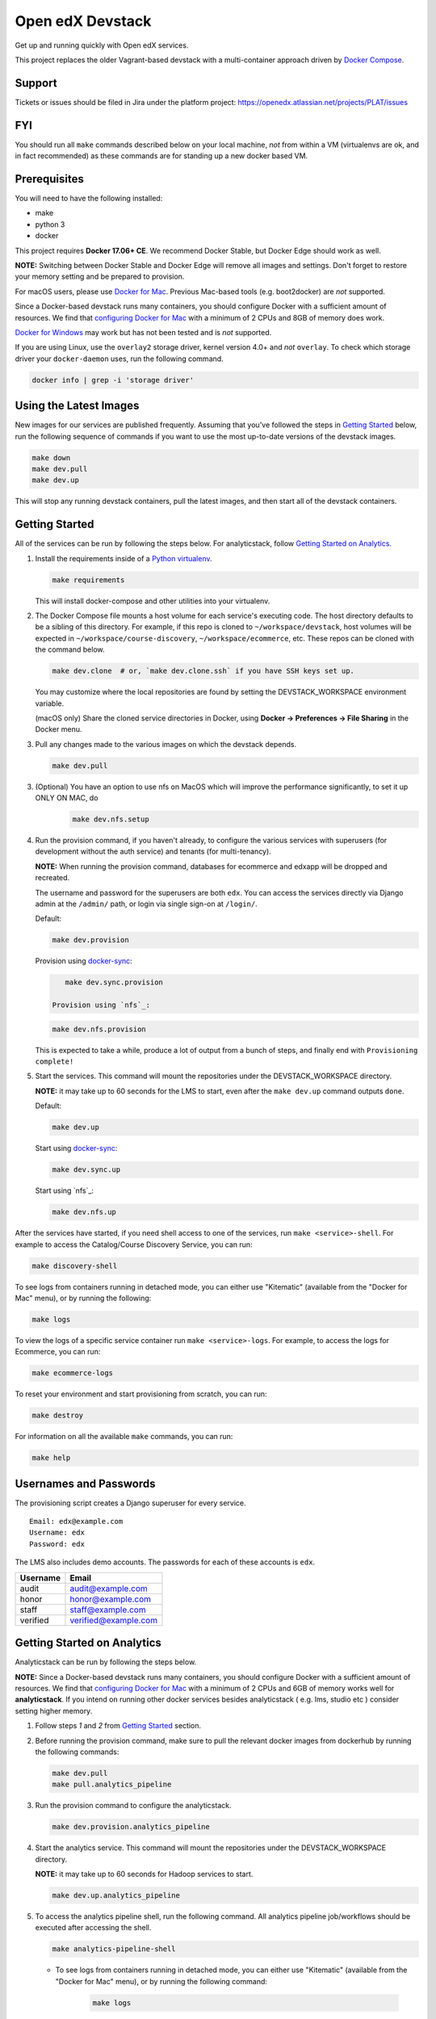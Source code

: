 Open edX Devstack |Build Status|
================================

Get up and running quickly with Open edX services.

This project replaces the older Vagrant-based devstack with a
multi-container approach driven by `Docker Compose`_.

Support
-------

Tickets or issues should be filed in Jira under the platform project:
https://openedx.atlassian.net/projects/PLAT/issues

FYI
---

You should run all ``make`` commands described below on your local machine, *not*
from within a VM (virtualenvs are ok, and in fact recommended) as these commands
are for standing up a new docker based VM.

Prerequisites
-------------

You will need to have the following installed:

- make
- python 3
- docker

This project requires **Docker 17.06+ CE**.  We recommend Docker Stable, but
Docker Edge should work as well.

**NOTE:** Switching between Docker Stable and Docker Edge will remove all images and
settings.  Don't forget to restore your memory setting and be prepared to
provision.

For macOS users, please use `Docker for Mac`_. Previous Mac-based tools (e.g.
boot2docker) are *not* supported.

Since a Docker-based devstack runs many containers,
you should configure Docker with a sufficient
amount of resources. We find that `configuring Docker for Mac`_ with
a minimum of 2 CPUs and 8GB of memory does work.

`Docker for Windows`_ may work but has not been tested and is *not* supported.

If you are using Linux, use the ``overlay2`` storage driver, kernel version
4.0+ and *not* ``overlay``. To check which storage driver your
``docker-daemon`` uses, run the following command.

.. code:: sh

   docker info | grep -i 'storage driver'

Using the Latest Images
-----------------------

New images for our services are published frequently.  Assuming that you've followed the steps in `Getting Started`_
below, run the following sequence of commands if you want to use the most up-to-date versions of the devstack images.

.. code:: sh

    make down
    make dev.pull
    make dev.up

This will stop any running devstack containers, pull the latest images, and then start all of the devstack containers.

Getting Started
---------------

All of the services can be run by following the steps below. For analyticstack, follow `Getting Started on Analytics`_.

1. Install the requirements inside of a `Python virtualenv`_.

   .. code:: sh

       make requirements

   This will install docker-compose and other utilities into your virtualenv.

2. The Docker Compose file mounts a host volume for each service's executing
   code. The host directory defaults to be a sibling of this directory. For
   example, if this repo is cloned to ``~/workspace/devstack``, host volumes
   will be expected in ``~/workspace/course-discovery``,
   ``~/workspace/ecommerce``, etc. These repos can be cloned with the command
   below.

   .. code:: sh

       make dev.clone  # or, `make dev.clone.ssh` if you have SSH keys set up.

   You may customize where the local repositories are found by setting the
   DEVSTACK\_WORKSPACE environment variable.

   (macOS only) Share the cloned service directories in Docker, using
   **Docker -> Preferences -> File Sharing** in the Docker menu.

3. Pull any changes made to the various images on which the devstack depends.

   .. code:: sh

       make dev.pull

3. (Optional) You have an option to use nfs on MacOS which will improve the performance significantly, to set it up ONLY ON MAC, do
    .. code:: sh

        make dev.nfs.setup


4. Run the provision command, if you haven't already, to configure the various
   services with superusers (for development without the auth service) and
   tenants (for multi-tenancy).

   **NOTE:** When running the provision command, databases for ecommerce and edxapp
   will be dropped and recreated.

   The username and password for the superusers are both ``edx``. You can access
   the services directly via Django admin at the ``/admin/`` path, or login via
   single sign-on at ``/login/``.

   Default:

   .. code:: sh

       make dev.provision

   Provision using `docker-sync`_:

   .. code:: sh

       make dev.sync.provision

    Provision using `nfs`_:

   .. code:: sh

       make dev.nfs.provision

   This is expected to take a while, produce a lot of output from a bunch of steps, and finally end with ``Provisioning complete!``

5. Start the services. This command will mount the repositories under the
   DEVSTACK\_WORKSPACE directory.

   **NOTE:** it may take up to 60 seconds for the LMS to start, even after the ``make dev.up`` command outputs ``done``.

   Default:

   .. code:: sh

       make dev.up

   Start using `docker-sync`_:

   .. code:: sh

       make dev.sync.up

   Start using `nfs`_:

   .. code:: sh

       make dev.nfs.up


After the services have started, if you need shell access to one of the
services, run ``make <service>-shell``. For example to access the
Catalog/Course Discovery Service, you can run:

.. code:: sh

    make discovery-shell

To see logs from containers running in detached mode, you can either use
"Kitematic" (available from the "Docker for Mac" menu), or by running the
following:

.. code:: sh

    make logs

To view the logs of a specific service container run ``make <service>-logs``.
For example, to access the logs for Ecommerce, you can run:

.. code:: sh

    make ecommerce-logs

To reset your environment and start provisioning from scratch, you can run:

.. code:: sh

    make destroy

For information on all the available ``make`` commands, you can run:

.. code:: sh

    make help

Usernames and Passwords
-----------------------

The provisioning script creates a Django superuser for every service.

::

    Email: edx@example.com
    Username: edx
    Password: edx

The LMS also includes demo accounts. The passwords for each of these accounts
is ``edx``.

+------------+------------------------+
| Username   | Email                  |
+============+========================+
| audit      | audit@example.com      |
+------------+------------------------+
| honor      | honor@example.com      |
+------------+------------------------+
| staff      | staff@example.com      |
+------------+------------------------+
| verified   | verified@example.com   |
+------------+------------------------+

Getting Started on Analytics
----------------------------

Analyticstack can be run by following the steps below.

**NOTE:** Since a Docker-based devstack runs many containers, you should configure
Docker with a sufficient amount of resources. We find that
`configuring Docker for Mac`_ with a minimum of 2 CPUs and 6GB of memory works
well for **analyticstack**. If you intend on running other docker services besides
analyticstack ( e.g. lms, studio etc ) consider setting higher memory.

1. Follow steps `1` and `2` from `Getting Started`_ section.

2. Before running the provision command, make sure to pull the relevant
   docker images from dockerhub by running the following commands:

   .. code:: sh

       make dev.pull
       make pull.analytics_pipeline

3. Run the provision command to configure the analyticstack.

   .. code:: sh

       make dev.provision.analytics_pipeline

4. Start the analytics service. This command will mount the repositories under the
   DEVSTACK\_WORKSPACE directory.

   **NOTE:** it may take up to 60 seconds for Hadoop services to start.

   .. code:: sh

       make dev.up.analytics_pipeline

5. To access the analytics pipeline shell, run the following command. All analytics
   pipeline job/workflows should be executed after accessing the shell.

   .. code:: sh

     make analytics-pipeline-shell

   - To see logs from containers running in detached mode, you can either use
     "Kitematic" (available from the "Docker for Mac" menu), or by running the
     following command:

      .. code:: sh

        make logs

   - To view the logs of a specific service container run ``make <service>-logs``.
     For example, to access the logs for Hadoop's namenode, you can run:

      .. code:: sh

        make namenode-logs

   - To reset your environment and start provisioning from scratch, you can run:

      .. code:: sh

        make destroy

     **NOTE:** Be warned! This will remove all the containers and volumes
     initiated by this repository and all the data ( in these docker containers )
     will be lost.

   - For information on all the available ``make`` commands, you can run:

      .. code:: sh

        make help

6. For running acceptance tests on docker analyticstack, follow the instructions in the
   `Running analytics acceptance tests in docker`_ guide.
7. For troubleshooting docker analyticstack, follow the instructions in the
   `Troubleshooting docker analyticstack`_ guide.

Service URLs
------------

Each service is accessible at ``localhost`` on a specific port. The table below
provides links to the homepage of each service. Since some services are not
meant to be user-facing, the "homepage" may be the API root.

+---------------------+-------------------------------------+
| Service             | URL                                 |
+=====================+=====================================+
| LMS                 | http://localhost:18000/             |
+---------------------+-------------------------------------+
| Studio/CMS          | http://localhost:18010/             |
+---------------------+-------------------------------------+
| Credentials         | http://localhost:18150/api/v2/      |
+---------------------+-------------------------------------+
| Catalog/Discovery   | http://localhost:18381/api-docs/    |
+---------------------+-------------------------------------+
| E-Commerce/Otto     | http://localhost:18130/dashboard/   |
+---------------------+-------------------------------------+
| Notes/edx-notes-api | http://localhost:18120/api/v1/      |
+---------------------+-------------------------------------+
| Registrar           | http://localhost:18734/api-docs/    |
+---------------------+-------------------------------------+

Microfrontend URLs
------------

Each microfrontend is accessible at ``localhost`` on a specific port. The table below
provides links to each microfrontend.

+-------------------------+---------------------------------+
| Service                 | URL                             |
+=========================+=================================+
| Gradebook               | http://localhost:1994/          |
+-------------------------+---------------------------------+
| Program Manager         | http://localhost:1976/          |
+-------------------------+---------------------------------+
| Publisher App Frontend  | http://localhost:18400/         |
+-------------------------+---------------------------------+

Useful Commands
---------------

``make dev.up`` can take a long time, as it starts all services, whether or not
you need them. To instead only start a single service and its dependencies, run
``make dev.up.<service>``. For example, the following will bring up LMS
(along with Memcached, MySQL, and devpi), but it will not bring up Discovery,
Credentials, etc:

.. code:: sh

    make dev.up.lms

Similarly, ``make dev.pull`` can take a long time, as it pulls all services' images,
whether or not you need them.
To instead only pull images required by your service and its dependencies,
run ``make dev.pull.<service>``.

Finally, ``make dev.provision.services.<service1>+<service2>+...``
can be used in place of ``make dev.provision`` in order to run an expedited version of
provisioning for a specific set of services.
For example, if you mess up just your
Course Discovery and Registrar databases,
running ``make dev.provision.services.discovery+registrar``
will take much less time than the full provisioning process.
However, note that some services' provisioning processes depend on other services
already being correcty provisioned.
So, when in doubt, it may still be best to run the full ``make dev.provision``.

Sometimes you may need to restart a particular application server. To do so,
simply use the ``docker-compose restart`` command:

.. code:: sh

    docker-compose restart <service>

In all the above commands, ``<service>`` should be replaced with one of the following:

-  credentials
-  discovery
-  ecommerce
-  lms
-  edx_notes_api
-  studio
-  registrar
-  gradebook
-  program-manager
-  frontend-app-publisher

If you'd like to add some convenience make targets, you can add them to a ``local.mk`` file, ignored by git.

Payments
--------

The ecommerce image comes pre-configured for payments via CyberSource and PayPal. Additionally, the provisioning scripts
add the demo course (``course-v1:edX+DemoX+Demo_Course``) to the ecommerce catalog. You can initiate a checkout by visiting
http://localhost:18130/basket/add/?sku=8CF08E5 or clicking one of the various upgrade links in the LMS. The following
details can be used for checkout. While the name and address fields are required for credit card payments, their values
are not checked in development, so put whatever you want in those fields.

- Card Type: Visa
- Card Number: 4111111111111111
- CVN: 123 (or any three digits)
- Expiry Date: 06/2025 (or any date in the future)

PayPal (same for username and password): devstack@edx.org

Marketing Site
--------------

Docker Compose files useful for integrating with the edx.org marketing site are
available. This will NOT be useful to those outside of edX. For details on
getting things up and running, see
https://openedx.atlassian.net/wiki/display/OpenDev/Marketing+Site.

How do I develop on an installed Python package?
------------------------------------------------

If you want to modify an installed package – for instance ``edx-enterprise`` or ``completion`` – clone the repository in
``~/workspace/src/your-package``. Next, ssh into the appropriate docker container (``make lms-shell``),
run ``pip install -e /edx/src/your-package``, and restart the service.


How do I build images?
----------------------

There are `Docker CI Jenkins jobs`_ on tools-edx-jenkins that build and push new
Docker images to DockerHub on code changes to either the configuration repository or the IDA's codebase. These images
are tagged according to the branch from which they were built (see NOTES below).
If you want to build the images on your own, the Dockerfiles are available in the ``edx/configuration`` repo.

NOTES:

1. edxapp and IDAs use the ``latest`` tag for configuration changes which have been merged to master branch of
   their repository and ``edx/configuration``.
2. Images for a named Open edX release are built from the corresponding branch
   of each repository and tagged appropriately, for example ``hawthorn.master``
   or ``hawthorn.rc1``.
3. The elasticsearch used in devstack is built using elasticsearch-devstack/Dockerfile and the ``devstack`` tag.

BUILD COMMANDS:

.. code:: sh

    git checkout master
    git pull
    docker build -f docker/build/edxapp/Dockerfile . -t edxops/edxapp:latest

.. code:: sh

    git checkout master
    git pull
    docker build -f docker/build/ecommerce/Dockerfile . -t edxops/ecommerce:devstack

The build commands above will use your local configuration, but will pull
application code from the master branch of the application's repository. If you
would like to use code from another branch/tag/hash, modify the ``*_VERSION``
variable that lives in the ``ansible_overrides.yml`` file beside the
``Dockerfile``. Note that edx-platform is an exception; the variable to modify is ``edx_platform_version``
and not ``EDXAPP_VERSION``.

For example, if you wanted to build tag ``release-2017-03-03`` for the
E-Commerce Service, you would modify ``ECOMMERCE_VERSION`` in
``docker/build/ecommerce/ansible_overrides.yml``.

How do I run the images for a named Open edX release?
-----------------------------------------------------

#. Set the ``OPENEDX_RELEASE`` environment variable to the appropriate image
   tag; "hawthorn.master", "zebrawood.rc1", etc.  Note that unlike a server
   install, ``OPENEDX_RELEASE`` should not have the "open-release/" prefix.
#. Check out the appropriate branch in devstack, e.g. ``git checkout open-release/hawthorn.master``
#. Use ``make dev.checkout`` to check out the correct branch in the local
   checkout of each service repository once you've set the ``OPENEDX_RELEASE``
   environment variable above.
#. ``make dev.pull`` to get the correct images.

All ``make`` target and ``docker-compose`` calls should now use the correct
images until you change or unset ``OPENEDX_RELEASE`` again.  To work on the
master branches and ``latest`` images, unset ``OPENEDX_RELEASE`` or set it to
an empty string.

How do I create database dumps?
-------------------------------
We use database dumps to speed up provisioning and generally spend less time running migrations. These dumps should be
updated occasionally - when database migrations take a prolonged amount of time *or* we want to incorporate changes that
require manual intervention.

To update the database dumps:

1. Destroy and/or backup the data for your existing devstack so that you start with a clean slate.
2. Disable the loading of the existing database dumps during provisioning by commenting out any calls to ``load-db.sh``
   in the provisioning scripts. This disabling ensures a start with a completely fresh database and incorporates any changes
   that may have required some form of manual intervention for existing installations (e.g. drop/move tables).
3. Provision devstack with ``make provision``.
4. Dump the databases and open a pull request with your updates:

.. code:: sh

   ./dump-db.sh ecommerce
   ./dump-db.sh edxapp
   ./dump-db.sh edxapp_csmh

How do I keep my database up to date?
-------------------------------------

You can run Django migrations as normal to apply any changes recently made
to the database schema for a particular service.  For example, to run
migrations for LMS, enter a shell via ``make lms-shell`` and then run:

.. code:: sh

   paver update_db

Alternatively, you can discard and rebuild the entire database for all
devstack services by re-running ``make dev.provision`` or
``make dev.sync.provision`` as appropriate for your configuration.  Note that
if your branch has fallen significantly behind master, it may not include all
of the migrations included in the database dump used by provisioning.  In these
cases, it's usually best to first rebase the branch onto master to
get the missing migrations.

How do I access a database shell?
---------------------------------

To access a MySQL or Mongo shell, run the following commands, respectively:

.. code:: sh

   make mysql-shell
   mysql

.. code:: sh

   make mongo-shell
   mongo

How do I make migrations?
-------------------------

Log into the LMS shell, source the ``edxapp`` virtualenv, and run the
``makemigrations`` command with the ``devstack_docker`` settings:

.. code:: sh

   make lms-shell
   source /edx/app/edxapp/edxapp_env
   cd /edx/app/edxapp/edx-platform
   ./manage.py <lms/cms> makemigrations <appname> --settings=devstack_docker

Also, make sure you are aware of the `Django Migration Don'ts`_ as the
edx-platform is deployed using the red-black method.


How do I upgrade Node.JS packages?
----------------------------------

JavaScript packages for Node.js are installed into the ``node_modules``
directory of the local git repository checkout which is synced into the
corresponding Docker container.  Hence these can be upgraded via any of the
usual methods for that service (``npm install``,
``paver install_node_prereqs``, etc.), and the changes will persist between
container restarts.

How do I upgrade Python packages?
---------------------------------

Unlike the ``node_modules`` directory, the ``virtualenv`` used to run Python
code in a Docker container only exists inside that container.  Changes made to
a container's filesystem are not saved when the container exits, so if you
manually install or upgrade Python packages in a container (via
``pip install``, ``paver install_python_prereqs``, etc.), they will no
longer be present if you restart the container.  (Devstack Docker containers
lose changes made to the filesystem when you reboot your computer, run
``make down``, restart or upgrade Docker itself, etc.) If you want to ensure
that your new or upgraded packages are present in the container every time it
starts, you have a few options:

* Merge your updated requirements files and wait for a new `edxops Docker image`_
  for that service to be built and uploaded to `Docker Hub`_.  You can
  then download and use the updated image (for example, via ``make dev.pull.<service>``).
  The discovery and edxapp images are built automatically via a Jenkins job. All other
  images are currently built as needed by edX employees, but will soon be built
  automatically on a regular basis. See `How do I build images?`_
  for more information.
* You can update your requirements files as appropriate and then build your
  own updated image for the service as described above, tagging it such that
  ``docker-compose`` will use it instead of the last image you downloaded.
  (Alternatively, you can temporarily edit ``docker-compose.yml`` to replace
  the ``image`` entry for that service with the ID of your new image.) You
  should be sure to modify the variable override for the version of the
  application code used for building the image. See `How do I build images?`_.
  for more information.
* You can temporarily modify the main service command in
  ``docker-compose.yml`` to first install your new package(s) each time the
  container is started.  For example, the part of the studio command which
  reads ``...&& while true; do...`` could be changed to
  ``...&& pip install my-new-package && while true; do...``.
* In order to work on locally pip-installed repos like edx-ora2, first clone
  them into ``../src`` (relative to this directory). Then, inside your lms shell,
  you can ``pip install -e /edx/src/edx-ora2``. If you want to keep this code
  installed across stop/starts, modify ``docker-compose.yml`` as mentioned
  above.

How do I rebuild static assets?
-------------------------------

Optimized static assets are built for all the Open edX services during
provisioning, but you may want to rebuild them for a particular service
after changing some files without re-provisioning the entire devstack.  To
do this, run the make target for the appropriate service.  For example:

.. code:: sh

   make credentials-static

To rebuild static assets for all service containers:

.. code:: sh

   make static

How do I connect to the databases from an outside editor?
---------------------------------------------------------

To connect to the databases from an outside editor (such as MySQLWorkbench),
first uncomment these lines from ``docker-compose.yml``'s ``mysql`` section:

.. code-block::

  ports:
    - "3506:3306"

Then connect using the values below. Note that the username and password will
vary depending on the database. For all of the options, see ``provision.sql``.

- Host: ``localhost``
- Port: ``3506``
- Username: ``edxapp001``
- Password: ``password``

If you have trouble connecting, ensure the port was mapped successfully by
running ``docker-compose ps`` and looking for a line like this:
``edx.devstack.mysql docker-entrypoint.sh mysql ... Up 0.0.0.0:3506→3306/tcp``.

Switching branches
------------------

You can usually switch branches on a service's repository without adverse
effects on a running container for it.  The service in each container is
using runserver and should automatically reload when any changes are made
to the code on disk.  However, note the points made above regarding
database migrations and package updates.

When switching to a branch which differs greatly from the one you've been
working on (especially if the new branch is more recent), you may wish to
halt the existing containers via ``make down``, pull the latest Docker
images via ``make dev.pull.<service>``, and then re-run ``make dev.provision`` or
``make dev.sync.provision`` in order to recreate up-to-date databases,
static assets, etc.

If making a patch to a named release, you should pull and use Docker images
which were tagged for that release.

Changing LMS/CMS settings
-------------------------
The LMS and CMS read many configuration settings from the container filesystem
in the following locations:

- ``/edx/app/edxapp/lms.env.json``
- ``/edx/app/edxapp/lms.auth.json``
- ``/edx/app/edxapp/cms.env.json``
- ``/edx/app/edxapp/cms.auth.json``

Changes to these files will *not* persist over a container restart, as they
are part of the layered container filesystem and not a mounted volume. However, you
may need to change these settings and then have the LMS or CMS pick up the changes.

To restart the LMS/CMS process without restarting the container, kill the LMS or CMS
process and the watcher process will restart the process within the container. You can
kill the needed processes from a shell within the LMS/CMS container with a single line of bash script:

LMS:

.. code:: sh

    kill -9 $(ps aux | grep 'manage.py lms' | egrep -v 'while|grep' | awk '{print $2}')

CMS:

.. code:: sh

    kill -9 $(ps aux | grep 'manage.py cms' | egrep -v 'while|grep' | awk '{print $2}')

From your host machine, you can also run ``make lms-restart`` or
``make studio-restart`` which run those commands in the containers for you.

PyCharm Integration
-------------------

See the `Pycharm Integration documentation`_.

devpi Caching
-------------

LMS and Studio use a devpi container to cache PyPI dependencies, which speeds up several Devstack operations.
See the `devpi documentation`_.

Debugging using PDB
-------------------

It's possible to debug any of the containers' Python services using PDB. To do so,
start up the containers as usual with:

.. code:: sh

    make dev.up

This command starts each relevant container with the equivalent of the '--it' option,
allowing a developer to attach to the process once the process is up and running.

To attach to a container and its process, use ``make <service>-attach``. For example:

.. code:: sh

    make lms-attach

Set a PDB breakpoint anywhere in the code using:

.. code:: sh

    import pdb;pdb.set_trace()

and your attached session will offer an interactive PDB prompt when the breakpoint is hit.

To detach from the container, you'll need to stop the container with:

.. code:: sh

    make stop

or a manual Docker command to bring down the container:

.. code:: sh

   docker kill $(docker ps -a -q --filter="name=edx.devstack.<container name>")

Alternatively, some terminals allow detachment from a running container with the
``Ctrl-P, Ctrl-Q`` key sequence.

Running LMS and Studio Tests
----------------------------

After entering a shell for the appropriate service via ``make lms-shell`` or
``make studio-shell``, you can run any of the usual paver commands from the
`edx-platform testing documentation`_.  Examples:

.. code:: sh

    paver run_quality
    paver test_a11y
    paver test_bokchoy
    paver test_js
    paver test_lib
    paver test_python

Tests can also be run individually. Example:

.. code:: sh

    pytest openedx/core/djangoapps/user_api

Tests can also be easily run with a shortcut from the host machine,
so that you maintain your command history:

.. code:: sh

    ./in lms pytest openedx/core/djangoapps/user_api

Connecting to Browser
~~~~~~~~~~~~~~~~~~~~~

If you want to see the browser being automated for JavaScript or bok-choy tests,
you can connect to the container running it via VNC.

+------------------------+----------------------+
| Browser                | VNC connection       |
+========================+======================+
| Firefox (Default)      | vnc://0.0.0.0:25900  |
+------------------------+----------------------+
| Chrome (via Selenium)  | vnc://0.0.0.0:15900  |
+------------------------+----------------------+

On macOS, enter the VNC connection string in the address bar in Safari to
connect via VNC. The VNC passwords for both browsers are randomly generated and
logged at container startup, and can be found by running ``make vnc-passwords``.

Most tests are run in Firefox by default.  To use Chrome for tests that normally
use Firefox instead, prefix the test command with
``SELENIUM_BROWSER=chrome SELENIUM_HOST=edx.devstack.chrome``.

Running End-to-End Tests
------------------------

To run the base set of end-to-end tests for edx-platform, run the following
make target:

.. code:: sh

   make e2e-tests

If you want to use some of the other testing options described in the
`edx-e2e-tests README`_, you can instead start a shell for the e2e container
and run the tests manually via paver:

.. code:: sh

    make e2e-shell
    paver e2e_test --exclude="whitelabel\|enterprise"

The browser running the tests can be seen and interacted with via VNC as
described above (Firefox is used by default).

Troubleshooting: General Tips
-----------------------------

If you are having trouble with your containers, this sections contains some troubleshooting tips.

Check the logs
~~~~~~~~~~~~~~

If a container stops unexpectedly, you can look at its logs for clues::

    docker-compose logs lms

Update the code and images
~~~~~~~~~~~~~~~~~~~~~~~~~~

Make sure you have the latest code and Docker images.

Pull the latest Docker images by running the following command from the devstack
directory:

.. code:: sh

   make dev.pull

Pull the latest Docker Compose configuration and provisioning scripts by running
the following command from the devstack directory:

.. code:: sh

   git pull

Lastly, the images are built from the master branches of the application
repositories (e.g. edx-platform, ecommerce, etc.). Make sure you are using the
latest code from the master branches, or have rebased your branches on master.

Clean the containers
~~~~~~~~~~~~~~~~~~~~

Sometimes containers end up in strange states and need to be rebuilt. Run
``make down`` to remove all containers and networks. This will **NOT** remove your
data volumes.

Reset
~~~~~

Sometimes you just aren't sure what's wrong, if you would like to hit the reset button
run ``make dev.reset``.

Running this command will perform the following steps:

* Bring down all containers
* Reset all git repositories to the HEAD of master
* Pull new images for all services
* Compile static assets for all services
* Run migrations for all services

It's good to run this before asking for help.

Start over
~~~~~~~~~~

If you want to completely start over, run ``make destroy``. This will remove
all containers, networks, AND data volumes.

Resetting a database
~~~~~~~~~~~~~~~~~~~~

In case you botched a migration or just want to start with a clean database.

1. Open up the mysql shell and drop the database for the desired service::

    make mysql-shell
    mysql
    DROP DATABASE (insert database here)

2. From your devstack directory, run the provision script for the service. The
   provision script should handle populating data such as Oauth clients and
   Open edX users and running migrations::

    ./provision-(service_name)


Troubleshooting: Common issues
------------------------------

File ownership change
~~~~~~~~~~~~~~~~~~~~~

If you notice that the ownership of some (maybe all) files have changed and you
need to enter your root password when editing a file, you might
have pulled changes to the remote repository from within a container. While running
``git pull``, git changes the owner of the files that you pull to the user that runs
that command. Within a container, that is the root user - so git operations
should be ran outside of the container.

To fix this situation, change the owner back to yourself outside of the container by running:

.. code:: sh

  $ sudo chown <user>:<group> -R .

Running LMS commands within a container
~~~~~~~~~~~~~~~~~~~~~~~~~~~~~~~~~~~~~~~

Most of the ``paver`` commands require a settings flag. If omitted, the flag defaults to
``devstack``, which was the settings flag for vagrant-based devstack instances.
Since docker is now the standard, you should usually append
the ``devstack_docker`` flag. For example:

.. code:: sh

  $ paver update_assets --settings=devstack_docker

Resource busy or locked
~~~~~~~~~~~~~~~~~~~~~~~

While running ``make static`` within the ecommerce container you could get an error
saying:

.. code:: sh

  Error: Error: EBUSY: resource busy or locked, rmdir '/edx/app/ecommerce/ecommerce/ecommerce/static/build/'

To fix this, remove the directory manually outside of the container and run the command again.

No space left on device
~~~~~~~~~~~~~~~~~~~~~~~

If you see the error ``no space left on device`` on a Mac, Docker has run
out of space in its Docker.qcow2 file.

Here is an example error while running ``make dev.pull``:

.. code:: sh

   ...
   32d52c166025: Extracting [==================================================>] 1.598 GB/1.598 GB
   ERROR: failed to register layer: Error processing tar file(exit status 1): write /edx/app/edxapp/edx-platform/.git/objects/pack/pack-4ff9873be2ca8ab77d4b0b302249676a37b3cd4b.pack: no space left on device
   make: *** [pull] Error 1

Try this first to clean up dangling images:

.. code:: sh

   docker image prune -f  # (This is very safe, so try this first.)

If you are still seeing issues, you can try cleaning up dangling volumes.

**Warning**: In most cases this will only remove volumes you no longer need, but
this is not a guarantee.

.. code:: sh

   docker volume prune -f  # (Be careful, this will remove your persistent data!)


No such file or directory
~~~~~~~~~~~~~~~~~~~~~~~~~

While provisioning, some have seen the following error:

.. code:: sh

   ...
   cwd = os.getcwdu()
   OSError: [Errno 2] No such file or directory
   make: *** [dev.provision.services] Error 1

This issue can be worked around, but there's no guaranteed method to do so.
Rebooting and restarting Docker does *not* seem to correct the issue. It
may be an issue that is exacerbated by our use of sync (which typically speeds
up the provisioning process on Mac), so you can try the following:

.. code:: sh

   # repeat the following until you get past the error.
   make stop
   make dev.provision

Once you get past the issue, you should be able to continue to use sync versions
of the make targets.

Memory Limit
~~~~~~~~~~~~

While provisioning, some have seen the following error:

.. code:: sh

   ...
   Build failed running pavelib.assets.update_assets: Subprocess return code: 137

This error is an indication that your docker process died during execution.  Most likely,
this error is due to running out of memory.  Try increasing the memory
allocated to Docker.

Docker is using lots of CPU time when it should be idle
~~~~~~~~~~~~~~~~~~~~~~~~~~~~~~~~~~~~~~~~~~~~~~~~~~~~~~~

On the Mac, this often manifests as the ``hyperkit`` process using a high
percentage of available CPU resources.  To identify the container(s)
responsible for the CPU usage:

.. code:: sh

    make stats

Once you've identified a container using too much CPU time, check its logs;
for example:

.. code:: sh

    make lms-logs

The most common culprit is an infinite restart loop where an error during
service startup causes the process to exit, but we've configured
``docker-compose`` to immediately try starting it again (so the container will
stay running long enough for you to use a shell to investigate and fix the
problem).  Make sure the set of packages installed in the container matches
what your current code branch expects; you may need to rerun ``pip`` on a
requirements file or pull new container images that already have the required
package versions installed.

Performance
-----------

Improve Mac OSX Performance with docker-sync
~~~~~~~~~~~~~~~~~~~~~~~~~~~~~~~~~~~~~~~~~~~~

Docker for Mac has known filesystem issues that significantly decrease
performance for certain use cases, for example running tests in edx-platform. To
improve performance, `Docker Sync`_  can be used to synchronize file data from
the host machine to the containers.

Many developers have opted not to use `Docker Sync`_ because it adds complexity
and can sometimes lead to issues with the filesystem getting out of sync.

You can swap between using Docker Sync and native volumes at any time, by using
the make targets with or without 'sync'. However, this is harder to do quickly
if you want to switch inside the PyCharm IDE due to its need to rebuild its
cache of the containers' virtual environments.

If you are using macOS, please follow the `Docker Sync installation
instructions`_ before provisioning.

Docker Sync Troubleshooting tips
~~~~~~~~~~~~~~~~~~~~~~~~~~~~~~~~
Check your version and make sure you are running 0.4.6 or above:

.. code:: sh

    docker-sync --version

If not, upgrade to the latest version:

.. code:: sh

    gem update docker-sync

If you are having issues with docker sync, try the following:

.. code:: sh

    make stop
    docker-sync stop
    docker-sync clean

Cached Consistency Mode
~~~~~~~~~~~~~~~~~~~~~~~

The performance improvements provided by `cached consistency mode for volume
mounts`_ introduced in Docker CE Edge 17.04 are still not good enough. It's
possible that the "delegated" consistency mode will be enough to no longer need
docker-sync, but this feature hasn't been fully implemented yet (as of
Docker 17.12.0-ce, "delegated" behaves the same as "cached").  There is a
GitHub issue which explains the `current status of implementing delegated consistency mode`_.

.. _Docker Compose: https://docs.docker.com/compose/
.. _Docker for Mac: https://docs.docker.com/docker-for-mac/
.. _Docker for Windows: https://docs.docker.com/docker-for-windows/
.. _Docker Sync: https://github.com/EugenMayer/docker-sync/wiki
.. _Docker Sync installation instructions: https://github.com/EugenMayer/docker-sync/wiki/1.-Installation
.. _cached consistency mode for volume mounts: https://docs.docker.com/docker-for-mac/osxfs-caching/
.. _current status of implementing delegated consistency mode: https://github.com/docker/for-mac/issues/1592
.. _configuring Docker for Mac: https://docs.docker.com/docker-for-mac/#/advanced
.. _feature added in Docker 17.05: https://github.com/edx/configuration/pull/3864
.. _edx-e2e-tests README: https://github.com/edx/edx-e2e-tests/#how-to-run-lms-and-studio-tests
.. _edxops Docker image: https://hub.docker.com/r/edxops/
.. _Docker Hub: https://hub.docker.com/
.. _Pycharm Integration documentation: docs/pycharm_integration.rst
.. _devpi documentation: docs/devpi.rst
.. _edx-platform testing documentation: https://github.com/edx/edx-platform/blob/master/docs/guides/testing/testing.rst#running-python-unit-tests
.. _docker-sync: #improve-mac-osx-performance-with-docker-sync
.. |Build Status| image:: https://travis-ci.org/edx/devstack.svg?branch=master
    :target: https://travis-ci.org/edx/devstack
    :alt: Travis
.. _Docker CI Jenkins Jobs: https://tools-edx-jenkins.edx.org/job/DockerCI
.. _How do I build images?: https://github.com/edx/devstack/tree/master#how-do-i-build-images
   :target: https://travis-ci.org/edx/devstack
.. _Django Migration Don'ts: https://engineering.edx.org/django-migration-donts-f4588fd11b64
.. _Python virtualenv: http://docs.python-guide.org/en/latest/dev/virtualenvs/#lower-level-virtualenv
.. _Running analytics acceptance tests in docker: http://edx-analytics-pipeline-reference.readthedocs.io/en/latest/running_acceptance_tests_in_docker.html
.. _Troubleshooting docker analyticstack: http://edx-analytics-pipeline-reference.readthedocs.io/en/latest/troubleshooting_docker_analyticstack.html
